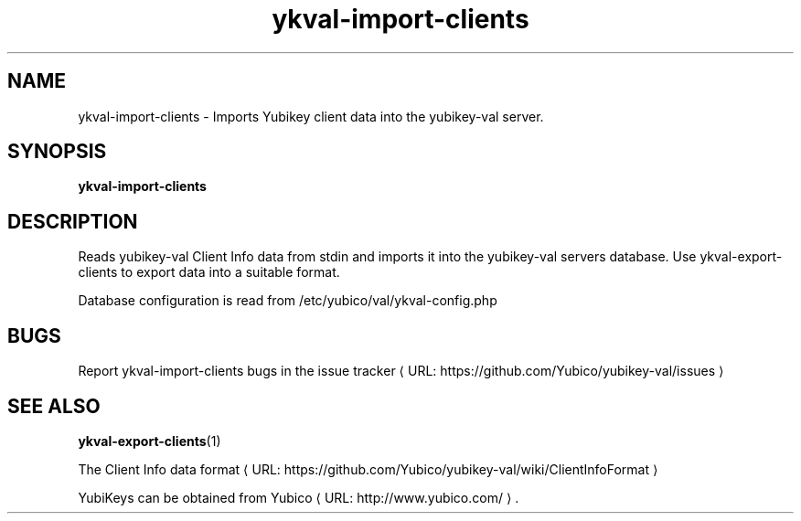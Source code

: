 .\" Copyright (c) 2011-2013 Yubico AB
.\" All rights reserved.
.\"
.\" Redistribution and use in source and binary forms, with or without
.\" modification, are permitted provided that the following conditions are
.\" met:
.\"
.\"     * Redistributions of source code must retain the above copyright
.\"       notice, this list of conditions and the following disclaimer.
.\"
.\"     * Redistributions in binary form must reproduce the above
.\"       copyright notice, this list of conditions and the following
.\"       disclaimer in the documentation and/or other materials provided
.\"       with the distribution.
.\"
.\" THIS SOFTWARE IS PROVIDED BY THE COPYRIGHT HOLDERS AND CONTRIBUTORS
.\" "AS IS" AND ANY EXPRESS OR IMPLIED WARRANTIES, INCLUDING, BUT NOT
.\" LIMITED TO, THE IMPLIED WARRANTIES OF MERCHANTABILITY AND FITNESS FOR
.\" A PARTICULAR PURPOSE ARE DISCLAIMED. IN NO EVENT SHALL THE COPYRIGHT
.\" OWNER OR CONTRIBUTORS BE LIABLE FOR ANY DIRECT, INDIRECT, INCIDENTAL,
.\" SPECIAL, EXEMPLARY, OR CONSEQUENTIAL DAMAGES (INCLUDING, BUT NOT
.\" LIMITED TO, PROCUREMENT OF SUBSTITUTE GOODS OR SERVICES; LOSS OF USE,
.\" DATA, OR PROFITS; OR BUSINESS INTERRUPTION) HOWEVER CAUSED AND ON ANY
.\" THEORY OF LIABILITY, WHETHER IN CONTRACT, STRICT LIABILITY, OR TORT
.\" (INCLUDING NEGLIGENCE OR OTHERWISE) ARISING IN ANY WAY OUT OF THE USE
.\" OF THIS SOFTWARE, EVEN IF ADVISED OF THE POSSIBILITY OF SUCH DAMAGE.
.\"
.\" The following commands are required for all man pages.
.de URL
\\$2 \(laURL: \\$1 \(ra\\$3
..
.if \n[.g] .mso www.tmac
.TH ykval-import-clients "1" "January 2013" "yubico-val"
.SH NAME
ykval-import-clients - Imports Yubikey client data into the yubikey-val server.
.SH SYNOPSIS
.B ykval-import-clients
.SH DESCRIPTION
Reads yubikey-val Client Info data from stdin and imports it into the 
yubikey-val servers database. Use ykval-export-clients to export data into 
a suitable format.

Database configuration is read from /etc/yubico/val/ykval-config.php
.SH BUGS
Report ykval-import-clients bugs in
.URL "https://github.com/Yubico/yubikey-val/issues" "the issue tracker"
.SH "SEE ALSO"
.BR ykval-export-clients (1)

The
.URL "https://github.com/Yubico/yubikey-val/wiki/ClientInfoFormat" "Client Info data format"
.PP
YubiKeys can be obtained from
.URL "http://www.yubico.com/" "Yubico" "."

